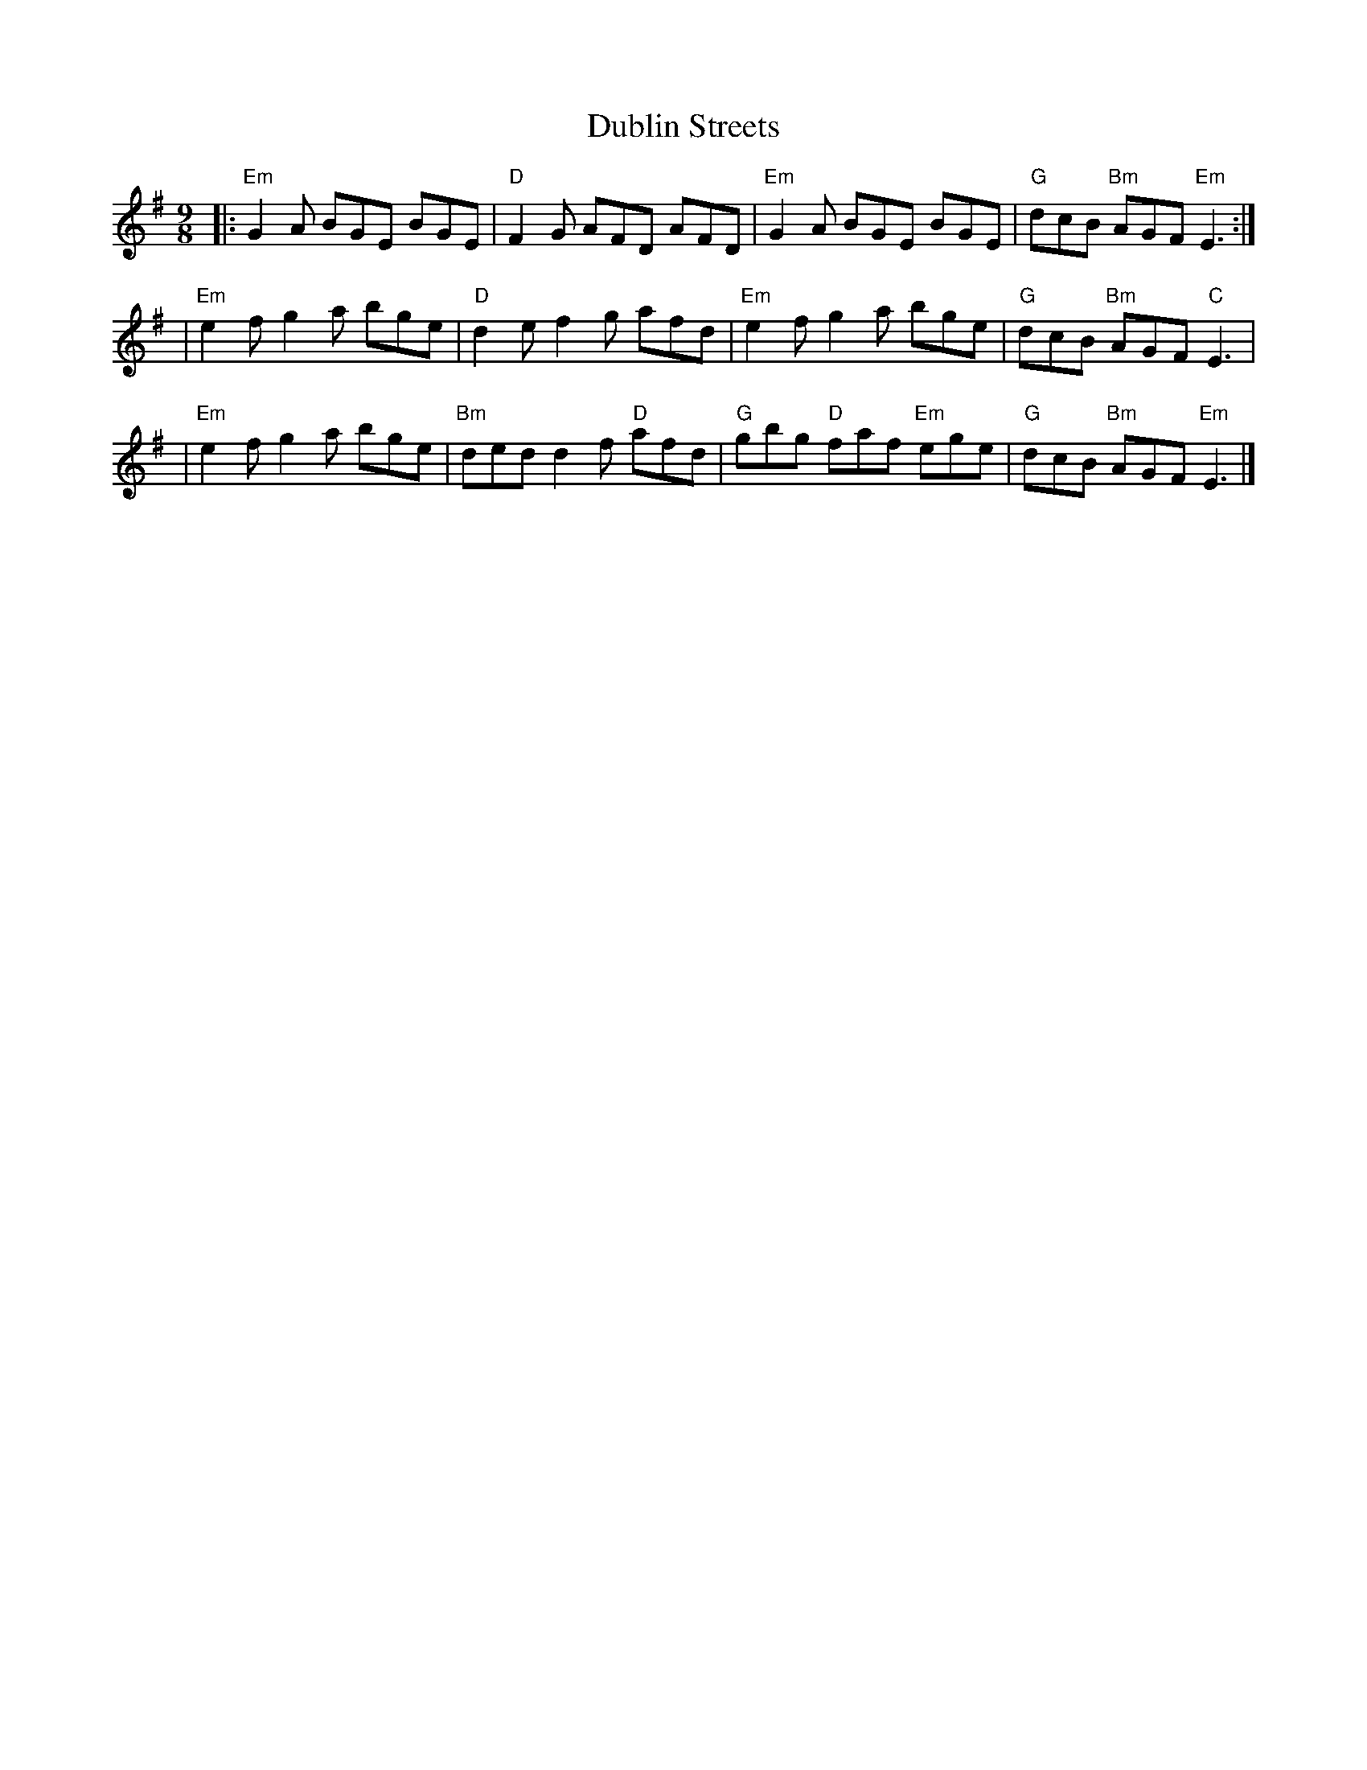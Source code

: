 X: 1
T: Dublin Streets
R: slip jig
M: 9/8
L: 1/8
K: Emin
|:"Em"G2A BGE BGE | "D"F2G AFD AFD     | "Em"G2A BGE BGE       | "G"dcB "Bm"AGF "Em"E3 :|
|"Em"e2f g2a bge  |"D"d2e f2g afd      | "Em"e2f g2a bge       | "G"dcB "Bm"AGF "C"E3   |
|"Em"e2f g2a bge  | "Bm"ded d2f "D"afd | "G"gbg "D"faf "Em"ege | "G"dcB "Bm"AGF "Em"E3  |]
